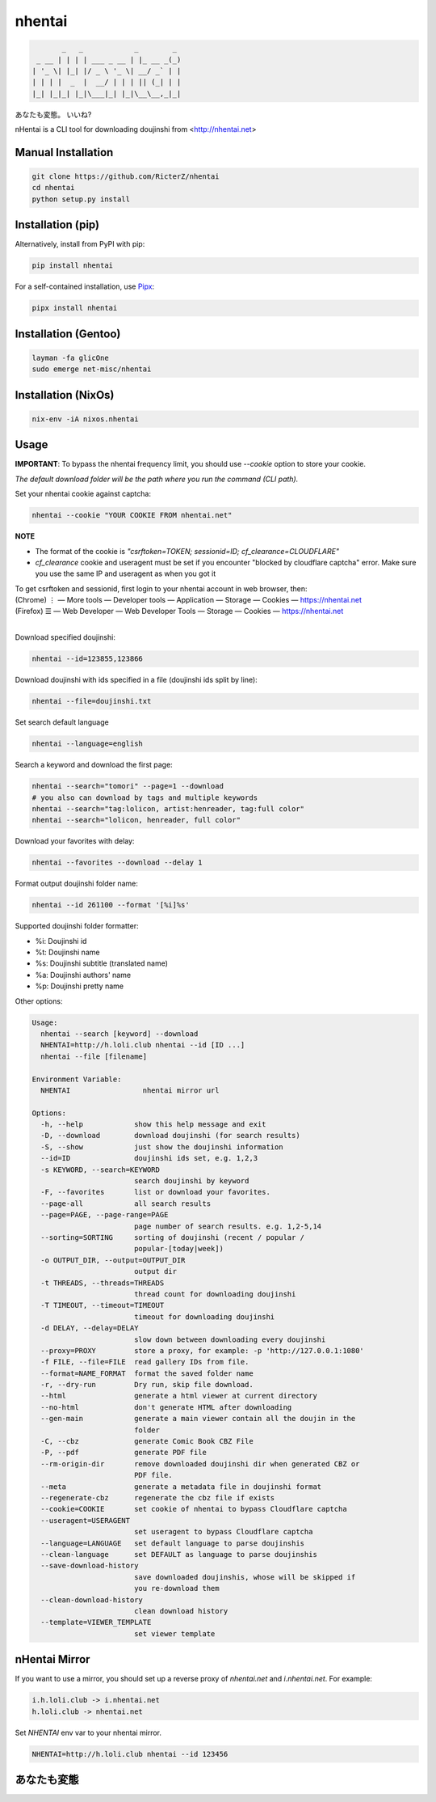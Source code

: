 nhentai
=======

.. code-block::

           _   _            _        _
     _ __ | | | | ___ _ __ | |_ __ _(_)
    | '_ \| |_| |/ _ \ '_ \| __/ _` | |
    | | | |  _  |  __/ | | | || (_| | |
    |_| |_|_| |_|\___|_| |_|\__\__,_|_|


あなたも変態。 いいね?

|travis|
|pypi|
|license|


nHentai is a CLI tool for downloading doujinshi from <http://nhentai.net>

===================
Manual Installation
===================
.. code-block::

    git clone https://github.com/RicterZ/nhentai
    cd nhentai
    python setup.py install

==================
Installation (pip)
==================
Alternatively, install from PyPI with pip:

.. code-block::

           pip install nhentai

For a self-contained installation, use `Pipx <https://github.com/pipxproject/pipx/>`_:

.. code-block::

           pipx install nhentai

=====================
Installation (Gentoo)
=====================
.. code-block::

    layman -fa glicOne
    sudo emerge net-misc/nhentai
    
=====================
Installation (NixOs)
=====================
.. code-block::

    nix-env -iA nixos.nhentai
    
=====
Usage
=====
**IMPORTANT**: To bypass the nhentai frequency limit, you should use `--cookie` option to store your cookie.

*The default download folder will be the path where you run the command (CLI path).*


Set your nhentai cookie against captcha:

.. code-block:: bash

    nhentai --cookie "YOUR COOKIE FROM nhentai.net"

**NOTE**

- The format of the cookie is `"csrftoken=TOKEN; sessionid=ID; cf_clearance=CLOUDFLARE"`
- `cf_clearance` cookie and useragent must be set if you encounter "blocked by cloudflare captcha" error. Make sure you use the same IP and useragent as when you got it

| To get csrftoken and sessionid, first login to your nhentai account in web browser, then:
| (Chrome) |ve| |ld| More tools    |ld| Developer tools     |ld| Application |ld| Storage |ld| Cookies |ld| https://nhentai.net
| (Firefox) |hv| |ld| Web Developer |ld| Web Developer Tools                  |ld| Storage |ld| Cookies |ld| https://nhentai.net
| 

.. |hv| unicode:: U+2630 .. https://www.compart.com/en/unicode/U+2630
.. |ve| unicode:: U+22EE .. https://www.compart.com/en/unicode/U+22EE
.. |ld| unicode:: U+2014 .. https://www.compart.com/en/unicode/U+2014

Download specified doujinshi:

.. code-block:: bash

    nhentai --id=123855,123866

Download doujinshi with ids specified in a file (doujinshi ids split by line):

.. code-block:: bash

    nhentai --file=doujinshi.txt

Set search default language

.. code-block:: bash

    nhentai --language=english

Search a keyword and download the first page:

.. code-block:: bash

    nhentai --search="tomori" --page=1 --download
    # you also can download by tags and multiple keywords
    nhentai --search="tag:lolicon, artist:henreader, tag:full color"
    nhentai --search="lolicon, henreader, full color"

Download your favorites with delay:

.. code-block:: bash

    nhentai --favorites --download --delay 1

Format output doujinshi folder name:

.. code-block:: bash

    nhentai --id 261100 --format '[%i]%s'

Supported doujinshi folder formatter:

- %i: Doujinshi id
- %t: Doujinshi name
- %s: Doujinshi subtitle (translated name)
- %a: Doujinshi authors' name
- %p: Doujinshi pretty name


Other options:

.. code-block::

    Usage:
      nhentai --search [keyword] --download
      NHENTAI=http://h.loli.club nhentai --id [ID ...]
      nhentai --file [filename]

    Environment Variable:
      NHENTAI                 nhentai mirror url

    Options:
      -h, --help            show this help message and exit
      -D, --download        download doujinshi (for search results)
      -S, --show            just show the doujinshi information
      --id=ID               doujinshi ids set, e.g. 1,2,3
      -s KEYWORD, --search=KEYWORD
                            search doujinshi by keyword
      -F, --favorites       list or download your favorites.
      --page-all            all search results
      --page=PAGE, --page-range=PAGE
                            page number of search results. e.g. 1,2-5,14
      --sorting=SORTING     sorting of doujinshi (recent / popular /
                            popular-[today|week])
      -o OUTPUT_DIR, --output=OUTPUT_DIR
                            output dir
      -t THREADS, --threads=THREADS
                            thread count for downloading doujinshi
      -T TIMEOUT, --timeout=TIMEOUT
                            timeout for downloading doujinshi
      -d DELAY, --delay=DELAY
                            slow down between downloading every doujinshi
      --proxy=PROXY         store a proxy, for example: -p 'http://127.0.0.1:1080'
      -f FILE, --file=FILE  read gallery IDs from file.
      --format=NAME_FORMAT  format the saved folder name
      -r, --dry-run         Dry run, skip file download.
      --html                generate a html viewer at current directory
      --no-html             don't generate HTML after downloading
      --gen-main            generate a main viewer contain all the doujin in the
                            folder
      -C, --cbz             generate Comic Book CBZ File
      -P, --pdf             generate PDF file
      --rm-origin-dir       remove downloaded doujinshi dir when generated CBZ or
                            PDF file.
      --meta                generate a metadata file in doujinshi format
      --regenerate-cbz      regenerate the cbz file if exists
      --cookie=COOKIE       set cookie of nhentai to bypass Cloudflare captcha
      --useragent=USERAGENT
                            set useragent to bypass Cloudflare captcha
      --language=LANGUAGE   set default language to parse doujinshis
      --clean-language      set DEFAULT as language to parse doujinshis
      --save-download-history
                            save downloaded doujinshis, whose will be skipped if
                            you re-download them
      --clean-download-history
                            clean download history
      --template=VIEWER_TEMPLATE
                            set viewer template

==============
nHentai Mirror
==============
If you want to use a mirror, you should set up a reverse proxy of `nhentai.net` and `i.nhentai.net`.
For example:

.. code-block::

    i.h.loli.club -> i.nhentai.net
    h.loli.club -> nhentai.net

Set `NHENTAI` env var to your nhentai mirror.

.. code-block:: bash

    NHENTAI=http://h.loli.club nhentai --id 123456


.. image:: ./images/search.png?raw=true
    :alt: nhentai
    :align: center
.. image:: ./images/download.png?raw=true
    :alt: nhentai
    :align: center
.. image:: ./images/viewer.png?raw=true
    :alt: nhentai
    :align: center

============
あなたも変態
============
.. image:: ./images/image.jpg?raw=true
    :alt: nhentai
    :align: center



.. |travis| image:: https://travis-ci.org/RicterZ/nhentai.svg?branch=master
   :target: https://travis-ci.org/RicterZ/nhentai

.. |pypi| image:: https://img.shields.io/pypi/dm/nhentai.svg
   :target: https://pypi.org/project/nhentai/

.. |license| image:: https://img.shields.io/github/license/ricterz/nhentai.svg
   :target: https://github.com/RicterZ/nhentai/blob/master/LICENSE
